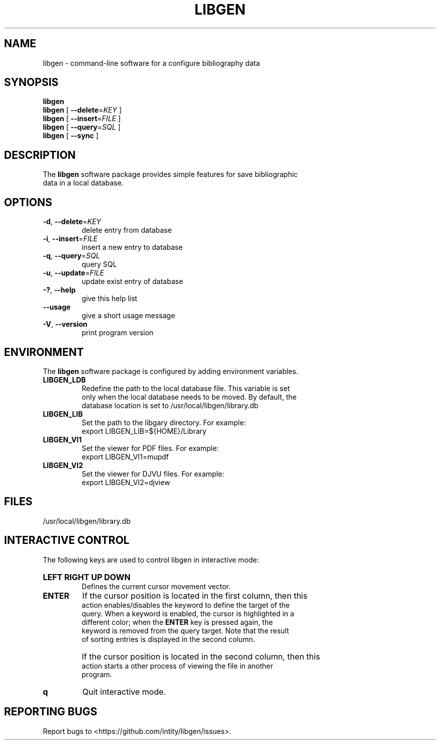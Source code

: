 .TH LIBGEN 1 "2023-03-01" "Library Genesis 0.1.0" "Library Genesis"
.SH NAME
libgen \- command-line software for a configure bibliography data
.SH SYNOPSIS
.PP
.B libgen
.br
\fBlibgen\fR [ \fB\-\-delete\fR=\fIKEY\fR ]
.br
\fBlibgen\fR [ \fB-\-insert\fR=\fIFILE\fR ]
.br
\fBlibgen\fR [ \fB-\-query\fR=\fISQL\fR ]
.br
\fBlibgen\fR [ \fB-\-sync\fR ]
.SH DESCRIPTION
.PP
The \fBlibgen\fR software package provides simple features for save bibliographic 
.br
data in a local database.
.SH OPTIONS
.TP
\fB\-d\fR, \fB\-\-delete\fR=\fIKEY\fR
delete entry from database
.TP
\fB\-i\fR, \fB\-\-insert\fR=\fIFILE\fR
insert a new entry to database
.TP
\fB\-q\fR, \fB\-\-query\fR=\fISQL\fR
query SQL
.TP
\fB\-u\fR, \fB\-\-update\fR=\fIFILE\fR
update exist entry of database
.TP
\fB\-?\fR, \fB\-\-help\fR
give this help list
.TP
\fB\-\-usage\fR
give a short usage message
.TP
\fB\-V\fR, \fB\-\-version\fR
print program version
.SH ENVIRONMENT
.PP
The \fBlibgen\fR software package is configured by adding environment variables.
.TP
.B LIBGEN_LDB
Redefine the path to the local database file. This variable is set 
.br
only when the local database needs to be moved. By default, the 
.br
database location is set to /usr/local/libgen/library.db
.TP
.B LIBGEN_LIB
Set the path to the libgary directory. For example:
.br
export LIBGEN_LIB=${HOME}/Library
.TP
.B LIBGEN_VI1
Set the viewer for PDF files. For example:
.br
export LIBGEN_VI1=mupdf
.TP
.B LIBGEN_VI2
Set the viewer for DJVU files. For example:
.br
export LIBGEN_VI2=djview
.SH FILES
.nf
/usr/local/libgen/library.db
.fi
.SH INTERACTIVE CONTROL
.PP
The following keys are used to control libgen in interactive mode:
.HP
.B LEFT RIGHT UP DOWN
.br
Defines the current cursor movement vector.
.TP
.B ENTER
If the cursor position is located in the first column, then this 
.br
action enables/disables the keyword to define the target of the 
.br
query. When a keyword is enabled, the cursor is highlighted in a 
.br
different color; when the \fBENTER\fR key is pressed again, the 
.br
keyword is removed from the query target. Note that the result 
.br
of sorting entries is displayed in the second column.
.TP
\ 
If the cursor position is located in the second column, then this 
.br
action starts a other process of viewing the file in another 
.br
program.
.TP
.B q
Quit interactive mode.
.SH REPORTING BUGS
.PP
Report bugs to <https://github.com/intity/libgen/issues>.
